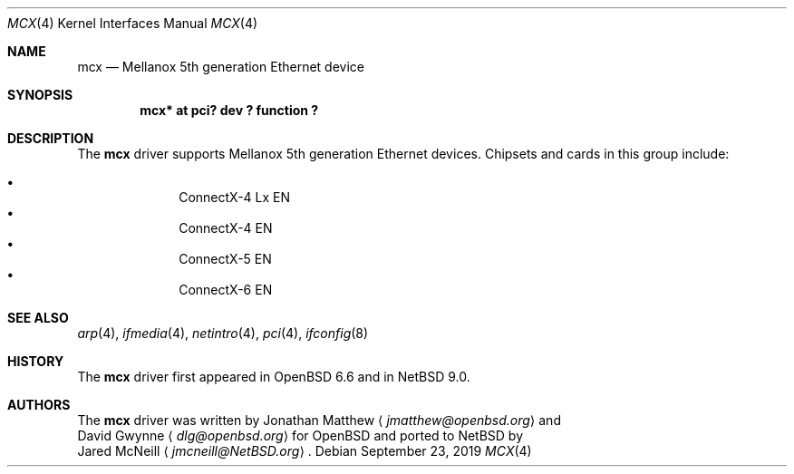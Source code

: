 .\" $NetBSD: mcx.4,v 1.1.2.3 2019/09/24 02:48:51 martin Exp $
.\"
.\" Copyright (c) 2019 David Gwynne <dlg@openbsd.org>
.\"
.\" Permission to use, copy, modify, and distribute this software for any
.\" purpose with or without fee is hereby granted, provided that the above
.\" copyright notice and this permission notice appear in all copies.
.\"
.\" THE SOFTWARE IS PROVIDED "AS IS" AND THE AUTHOR DISCLAIMS ALL WARRANTIES
.\" WITH REGARD TO THIS SOFTWARE INCLUDING ALL IMPLIED WARRANTIES OF
.\" MERCHANTABILITY AND FITNESS. IN NO EVENT SHALL THE AUTHOR BE LIABLE FOR
.\" ANY SPECIAL, DIRECT, INDIRECT, OR CONSEQUENTIAL DAMAGES OR ANY DAMAGES
.\" WHATSOEVER RESULTING FROM LOSS OF USE, DATA OR PROFITS, WHETHER IN AN
.\" ACTION OF CONTRACT, NEGLIGENCE OR OTHER TORTIOUS ACTION, ARISING OUT OF
.\" OR IN CONNECTION WITH THE USE OR PERFORMANCE OF THIS SOFTWARE.
.\"
.Dd September 23, 2019
.Dt MCX 4
.Os
.Sh NAME
.Nm mcx
.Nd Mellanox 5th generation Ethernet device
.Sh SYNOPSIS
.Cd "mcx* at pci? dev ? function ?"
.Sh DESCRIPTION
The
.Nm
driver supports Mellanox 5th generation Ethernet devices.
Chipsets and cards in this group include:
.Pp
.Bl -bullet -offset indent -compact
.It
ConnectX-4 Lx EN
.It
ConnectX-4 EN
.It
ConnectX-5 EN
.It
ConnectX-6 EN
.El
.Sh SEE ALSO
.Xr arp 4 ,
.Xr ifmedia 4 ,
.Xr netintro 4 ,
.Xr pci 4 ,
.Xr ifconfig 8
.Sh HISTORY
The
.Nm
driver first appeared in
.Ox 6.6
and in
.Nx 9.0 .
.Sh AUTHORS
The
.Nm
driver was written by
.An Jonathan Matthew
.Aq Mt jmatthew@openbsd.org
and
.An David Gwynne
.Aq Mt dlg@openbsd.org
for
.Ox
and ported to
.Nx
by
.An Jared McNeill
.Aq Mt jmcneill@NetBSD.org .
